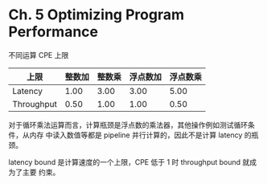 * Ch. 5 Optimizing Program Performance
不同运算 CPE 上限

| 上限       | 整数加 | 整数乘 | 浮点数加 | 浮点数乘 |
|------------+--------+--------+----------+----------|
| Latency    |   1.00 |   3.00 |     3.00 |     5.00 |
| Throughput |   0.50 |   1.00 |     1.00 |     0.50 |

对于循环乘法运算而言，计算瓶颈是浮点数的乘法器，其他操作例如测试循环条件，从内存
中读入数值等都是 pipeline 并行计算的，因此不是计算 latency 的瓶颈。

latency bound 是计算速度的一个上限，CPE 低于 1 时 throughput bound 就成为了主要
约束。
